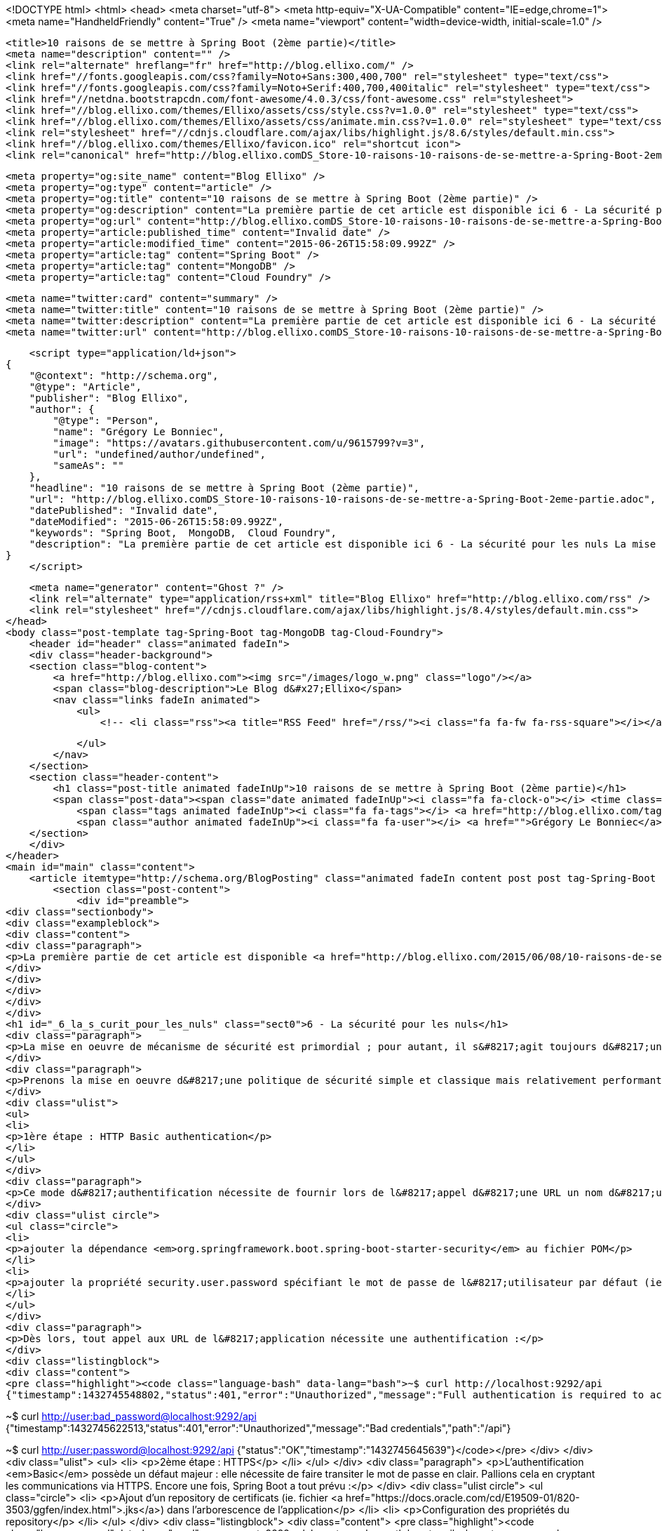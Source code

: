 <!DOCTYPE html>
<html>
<head>
    <meta charset="utf-8">
    <meta http-equiv="X-UA-Compatible" content="IE=edge,chrome=1">
    <meta name="HandheldFriendly" content="True" />
    <meta name="viewport" content="width=device-width, initial-scale=1.0" />

    <title>10 raisons de se mettre à Spring Boot (2ème partie)</title>
    <meta name="description" content="" />
    <link rel="alternate" hreflang="fr" href="http://blog.ellixo.com/" />
    <link href="//fonts.googleapis.com/css?family=Noto+Sans:300,400,700" rel="stylesheet" type="text/css">
    <link href="//fonts.googleapis.com/css?family=Noto+Serif:400,700,400italic" rel="stylesheet" type="text/css">
    <link href="//netdna.bootstrapcdn.com/font-awesome/4.0.3/css/font-awesome.css" rel="stylesheet">
    <link href="//blog.ellixo.com/themes/Ellixo/assets/css/style.css?v=1.0.0" rel="stylesheet" type="text/css">
    <link href="//blog.ellixo.com/themes/Ellixo/assets/css/animate.min.css?v=1.0.0" rel="stylesheet" type="text/css">
    <link rel="stylesheet" href="//cdnjs.cloudflare.com/ajax/libs/highlight.js/8.6/styles/default.min.css">
    <link href="//blog.ellixo.com/themes/Ellixo/favicon.ico" rel="shortcut icon">
    <link rel="canonical" href="http://blog.ellixo.comDS_Store-10-raisons-10-raisons-de-se-mettre-a-Spring-Boot-2eme-partie.adoc" />
    
    <meta property="og:site_name" content="Blog Ellixo" />
    <meta property="og:type" content="article" />
    <meta property="og:title" content="10 raisons de se mettre à Spring Boot (2ème partie)" />
    <meta property="og:description" content="La première partie de cet article est disponible ici 6 - La sécurité pour les nuls La mise en oeuvre de mécanisme de sécurité est primordial ; pour autant, il s&amp;#8217;agit toujours d&amp;#8217;une étape fastidieuse que l&amp;..." />
    <meta property="og:url" content="http://blog.ellixo.comDS_Store-10-raisons-10-raisons-de-se-mettre-a-Spring-Boot-2eme-partie.adoc" />
    <meta property="article:published_time" content="Invalid date" />
    <meta property="article:modified_time" content="2015-06-26T15:58:09.992Z" />
    <meta property="article:tag" content="Spring Boot" />
    <meta property="article:tag" content="MongoDB" />
    <meta property="article:tag" content="Cloud Foundry" />
    
    <meta name="twitter:card" content="summary" />
    <meta name="twitter:title" content="10 raisons de se mettre à Spring Boot (2ème partie)" />
    <meta name="twitter:description" content="La première partie de cet article est disponible ici 6 - La sécurité pour les nuls La mise en oeuvre de mécanisme de sécurité est primordial ; pour autant, il s&amp;#8217;agit toujours d&amp;#8217;une étape fastidieuse que l&amp;..." />
    <meta name="twitter:url" content="http://blog.ellixo.comDS_Store-10-raisons-10-raisons-de-se-mettre-a-Spring-Boot-2eme-partie.adoc" />
    
    <script type="application/ld+json">
{
    "@context": "http://schema.org",
    "@type": "Article",
    "publisher": "Blog Ellixo",
    "author": {
        "@type": "Person",
        "name": "Grégory Le Bonniec",
        "image": "https://avatars.githubusercontent.com/u/9615799?v=3",
        "url": "undefined/author/undefined",
        "sameAs": ""
    },
    "headline": "10 raisons de se mettre à Spring Boot (2ème partie)",
    "url": "http://blog.ellixo.comDS_Store-10-raisons-10-raisons-de-se-mettre-a-Spring-Boot-2eme-partie.adoc",
    "datePublished": "Invalid date",
    "dateModified": "2015-06-26T15:58:09.992Z",
    "keywords": "Spring Boot,  MongoDB,  Cloud Foundry",
    "description": "La première partie de cet article est disponible ici 6 - La sécurité pour les nuls La mise en oeuvre de mécanisme de sécurité est primordial ; pour autant, il s&amp;#8217;agit toujours d&amp;#8217;une étape fastidieuse que l&amp;..."
}
    </script>

    <meta name="generator" content="Ghost ?" />
    <link rel="alternate" type="application/rss+xml" title="Blog Ellixo" href="http://blog.ellixo.com/rss" />
    <link rel="stylesheet" href="//cdnjs.cloudflare.com/ajax/libs/highlight.js/8.4/styles/default.min.css">
</head>
<body class="post-template tag-Spring-Boot tag-MongoDB tag-Cloud-Foundry">
    <header id="header" class="animated fadeIn">
    <div class="header-background">
    <section class="blog-content">
        <a href="http://blog.ellixo.com"><img src="/images/logo_w.png" class="logo"/></a>
        <span class="blog-description">Le Blog d&#x27;Ellixo</span>
        <nav class="links fadeIn animated">
            <ul>
                <!-- <li class="rss"><a title="RSS Feed" href="/rss/"><i class="fa fa-fw fa-rss-square"></i></a></li> -->
        
            </ul>
        </nav>
    </section>
    <section class="header-content">
        <h1 class="post-title animated fadeInUp">10 raisons de se mettre à Spring Boot (2ème partie)</h1>
        <span class="post-data"><span class="date animated fadeInUp"><i class="fa fa-clock-o"></i> <time class="timesince date" data-timesince="Invalid date" datetime="Invalid date" title="Invalid date">Invalid date<ago class="ago"></time></span>
            <span class="tags animated fadeInUp"><i class="fa fa-tags"></i> <a href="http://blog.ellixo.com/tag/Spring-Boot">Spring Boot</a>, <a href="http://blog.ellixo.com/tag/MongoDB"> MongoDB</a>, <a href="http://blog.ellixo.com/tag/Cloud-Foundry"> Cloud Foundry</a></span>
            <span class="author animated fadeInUp"><i class="fa fa-user"></i> <a href="">Grégory Le Bonniec</a></span></span>
    </section>
    </div>
</header>
<main id="main" class="content">
    <article itemtype="http://schema.org/BlogPosting" class="animated fadeIn content post post tag-Spring-Boot tag-MongoDB tag-Cloud-Foundry">
        <section class="post-content">
            <div id="preamble">
<div class="sectionbody">
<div class="exampleblock">
<div class="content">
<div class="paragraph">
<p>La première partie de cet article est disponible <a href="http://blog.ellixo.com/2015/06/08/10-raisons-de-se-mettre-a-Spring-Boot-1ere-partie.html">ici</a></p>
</div>
</div>
</div>
</div>
</div>
<h1 id="_6_la_s_curit_pour_les_nuls" class="sect0">6 - La sécurité pour les nuls</h1>
<div class="paragraph">
<p>La mise en oeuvre de mécanisme de sécurité est primordial ; pour autant, il s&#8217;agit toujours d&#8217;une étape fastidieuse que l&#8217;on a tendance à repousser. Spring Boot (encore une fois) nous simplifie la tâche.</p>
</div>
<div class="paragraph">
<p>Prenons la mise en oeuvre d&#8217;une politique de sécurité simple et classique mais relativement performante : Authentication Basic + HTTPS.</p>
</div>
<div class="ulist">
<ul>
<li>
<p>1ère étape : HTTP Basic authentication</p>
</li>
</ul>
</div>
<div class="paragraph">
<p>Ce mode d&#8217;authentification nécessite de fournir lors de l&#8217;appel d&#8217;une URL un nom d&#8217;utilisateur accompagné de son mot de passe. Dans Spring Boot, pour mettre en oeuvre ce mécanisme, il suffit de :</p>
</div>
<div class="ulist circle">
<ul class="circle">
<li>
<p>ajouter la dépendance <em>org.springframework.boot.spring-boot-starter-security</em> au fichier POM</p>
</li>
<li>
<p>ajouter la propriété security.user.password spécifiant le mot de passe de l&#8217;utilisateur par défaut (ie. <em>user</em>)</p>
</li>
</ul>
</div>
<div class="paragraph">
<p>Dès lors, tout appel aux URL de l&#8217;application nécessite une authentification :</p>
</div>
<div class="listingblock">
<div class="content">
<pre class="highlight"><code class="language-bash" data-lang="bash">~$ curl http://localhost:9292/api
{"timestamp":1432745548802,"status":401,"error":"Unauthorized","message":"Full authentication is required to access this resource","path":"/api"}

~$ curl http://user:bad_password@localhost:9292/api
{"timestamp":1432745622513,"status":401,"error":"Unauthorized","message":"Bad credentials","path":"/api"}

~$ curl http://user:password@localhost:9292/api
{"status":"OK","timestamp":"1432745645639"}</code></pre>
</div>
</div>
<div class="ulist">
<ul>
<li>
<p>2ème étape : HTTPS</p>
</li>
</ul>
</div>
<div class="paragraph">
<p>L&#8217;authentification <em>Basic</em> possède un défaut majeur : elle nécessite de faire transiter le mot de passe en clair. Pallions cela en cryptant les communications via HTTPS. Encore une fois, Spring Boot a tout prévu :</p>
</div>
<div class="ulist circle">
<ul class="circle">
<li>
<p>Ajout d&#8217;un repository de certificats (ie. fichier <a href="https://docs.oracle.com/cd/E19509-01/820-3503/ggfen/index.html">.jks</a>) dans l&#8217;arborescence de l&#8217;application</p>
</li>
<li>
<p>Configuration des propriétés du repository</p>
</li>
</ul>
</div>
<div class="listingblock">
<div class="content">
<pre class="highlight"><code class="language-yaml" data-lang="yaml">server:
    port: 9292
    ssl:
        key-store: classpath:keystore.jks
        key-store-password: password
        key-password: password
security:
    user:
        password: password</code></pre>
</div>
</div>
<div class="paragraph">
<p>HTTPS est maintenant disponible ; voilà votre application sécurisée en 5 minutes.</p>
</div>
<h1 id="_7_la_bo_te_outils_du_parfait_petit_int_grateur" class="sect0">7 - La boîte à outils du parfait petit intégrateur</h1>
<div class="paragraph">
<p>Les démos ou tutoriaux que vous pourrez trouver sur le web fournissent la plupart du temps une API REST simple (cf. point 1). Bien sûr, Spring Boot va beaucoup plus loin en fournissant de nombreux connecteurs :</p>
</div>
<div class="ulist">
<ul>
<li>
<p>Bases relationnelles : JDBC, JPA, JdbcTemplate</p>
</li>
<li>
<p>Bases NoSQL : Redis, MongoDB, ElasticSearch &#8230;&#8203;</p>
</li>
<li>
<p>Messaging : JMS</p>
</li>
</ul>
</div>
<div class="paragraph">
<p>Il est bien sûr possible d&#8217;intégrer n&#8217;importe quelle librairie externe mais les connecteurs "Spring Boot" simplifieront la mise en oeuvre et la configuration des systèmes au sein de l&#8217;application.</p>
</div>
<div class="paragraph">
<p>Nous allons faire évoluer notre application pour stocker les logs dans une base MongoDB.</p>
</div>
<div class="olist arabic">
<ol class="arabic">
<li>
<p>Pour éviter d&#8217;installer MongoDB et simplifier les tests de l&#8217;application, nous allons utiliser une instance embarquée à l&#8217;aide de la librairie <a href="https://github.com/flapdoodle-oss/de.flapdoodle.embed.mongo">Mongo Embed Flapdoodle</a> (remarque : nous associons cette base embarquée au profil "test" pour éviter son exécution sur un autre profil, production par exemple) :</p>
</li>
</ol>
</div>
<div class="listingblock">
<div class="content">
<pre class="highlight"><code class="language-java" data-lang="java">@Component
@Profile("test")
public class MongoDBEmbed {

    private MongodExecutable mongodExecutable;

    @PostConstruct
    public void start() {
        MongodStarter starter = MongodStarter.getDefaultInstance();

        try {
            IMongodConfig mongodConfig = new MongodConfigBuilder()
                    .version(Version.Main.PRODUCTION)
                    .net(new Net(27017,false))
                    .build();
            mongodExecutable = starter.prepare(mongodConfig);
            mongodExecutable.start();
        } catch (Exception e) {
            e.printStackTrace();
        }
    }

    @PreDestroy
    public void stop() {
        if (mongodExecutable != null) {
            mongodExecutable.stop();
        }
    }

}</code></pre>
</div>
</div>
<div class="olist arabic">
<ol class="arabic" start="2">
<li>
<p>Nous mettons à jour notre service REST en injectant une factory MongoDB et en sauvegardant l&#8217;ensemble des réponses API. Nous en profitons également pour ajouter une nouvelle opération renvoyant l&#8217;ensemble des logs pour tester la sauvegarde :</p>
</li>
</ol>
</div>
<div class="listingblock">
<div class="content">
<pre class="highlight"><code class="language-java" data-lang="java">@RestController
@RequestMapping("/api")
public class RestServices {

    @Autowired
    private MongoDbFactory mongo;

    @RequestMapping(method = RequestMethod.GET)
    public
    @ResponseBody
    String ping() {
        String status = "{\"status\":\"OK\",\"timestamp\":\"" + System.currentTimeMillis() + "\"}";

        DBObject dbObject = (DBObject) JSON.parse(status);
        mongo.getDb().getCollection("logs").insert(dbObject);

        return status;
    }

    @RequestMapping(value = "logs", method = RequestMethod.GET)
    public
    @ResponseBody
    String logs() {
        DBCursor cursor = mongo.getDb().getCollection("logs").find();

        StringBuilder sb = new StringBuilder();
        while (cursor.hasNext()) {
            sb.append(cursor.next());
        }

        return sb.toString();
    }

}</code></pre>
</div>
</div>
<div class="olist arabic">
<ol class="arabic" start="3">
<li>
<p>Il n&#8217;y a plus qu'à tester :</p>
</li>
</ol>
</div>
<div class="listingblock">
<div class="content">
<pre class="highlight"><code class="language-bash" data-lang="bash">~$ curl -k https://user:password@localhost:9292/api
{"status":"OK","timestamp":"1432759655293"}
~$ curl -k https://user:password@localhost:9292/api
{"status":"OK","timestamp":"1432759658078"}
~$curl -k https://user:password@localhost:9292/api/logs
{ "_id" : { "$oid" : "55662d67e026541721386250"} , "status" : "OK" , "timestamp" : "1432759655293"}{ "_id" : { "$oid" : "55662d6ae026541721386251"} , "status" : "OK" , "timestamp" : "1432759658078"}</code></pre>
</div>
</div>
<h1 id="_8_spring_boot_et_docker_tout_simple_videmment" class="sect0">8 - Spring Boot et Docker&#8230;&#8203;tout simple (évidemment)</h1>
<div class="paragraph">
<p>On l&#8217;a vu plus tôt, la méthode privilégiée de déploiement consiste en un jar exécutable. Cela nous simplifie également la tâche pour "dockeriser" notre application. Le DockerFile correspondant est tout simple (oui encore !) :</p>
</div>
<div class="listingblock">
<div class="content">
<pre class="highlight"><code class="language-dockerfile" data-lang="dockerfile">FROM java:8u45
MAINTAINER Gregory Le Bonniec "gregory.le.bonniec@ellixo.com"

ADD springboot-1.0-SNAPSHOT.jar app.jar

ENTRYPOINT [ "java", "-Dspring.profiles.active=test", "-jar", "/app.jar" ]</code></pre>
</div>
</div>
<div class="paragraph">
<p>Explications : Le jar est ajouté au DockerFile puis exécuté en positionnant le profil de test comme le profil actif.</p>
</div>
<div class="paragraph">
<p>Enfin il nous reste à construire l&#8217;image puis à l&#8217;exécuter (et à tester) :</p>
</div>
<div class="listingblock">
<div class="content">
<pre class="highlight"><code class="language-bash" data-lang="bash">~$ docker build -t ellixo/springboot .
~$ docker run -d -p=9292:9292 ellixo/springboot</code></pre>
</div>
</div>
<h1 id="_9_vous_pouvez_m_me_le_mettre_en_production" class="sect0">9 - Vous pouvez même le mettre en production</h1>
<div class="paragraph">
<p>On l&#8217;a vu dans les précédents points, SpringBoot simplifie grandement la mise en production de votre application : sécurité, "dockerisation", déploiement &#8230;&#8203;</p>
</div>
<div class="paragraph">
<p>Pour aller plus loin, il est possible d&#8217;installer le module Actuator qui fournit de nombreuses fonctionnalités d&#8217;administation système (via notamment une API Rest) :</p>
</div>
<div class="ulist">
<ul>
<li>
<p>health : fournit des données permettant de vérifier l'état de l&#8217;application (UP/DOWN, état disque, état systèmes externes &#8230;&#8203;)</p>
</li>
<li>
<p>metrics : fournit des métriques processus (threads, CPU, mémoire &#8230;&#8203;)</p>
</li>
<li>
<p>trace : fournit les informations des dernières connexions HTTP applicatives &#8230;&#8203;</p>
</li>
</ul>
</div>
<div class="paragraph">
<p>Libre à vous ensuite de connecter ce module à l&#8217;outil de monitoring du système d&#8217;information (Graphite, Promotheus &#8230;&#8203;)</p>
</div>
<div class="listingblock">
<div class="content">
<pre class="highlight"><code class="language-bash" data-lang="bash">Exemple : API Health
----
~$ curl http://user:password@localhost:9292/health
{"status":"UP","diskSpace":{"status":"UP","free":169718296576,"threshold":10485760},"mongo":{"status":"UP","version":"3.0.2"}}
----</code></pre>
</div>
</div>
<h1 id="_10_mon_client_veut_du_cloud_pas_de_soucis" class="sect0">10 - Mon client veut du Cloud&#8230;&#8203;pas de soucis</h1>
<div class="paragraph">
<p>Encore une fois, le fait qu&#8217;une application Spring Boot embarque son propre containeur (Tomcat ou Jetty par défaut donc) simplifie un déploiement cloud.</p>
</div>
<div class="paragraph">
<p>Pour démontrer le rapidité du processus, j&#8217;ai décidé d&#8217;exposer le déploiement sous la plateforme Cloud Foundry de Pivotal (à tout seigneur, tout honneur) :</p>
</div>
<div class="ulist">
<ul>
<li>
<p>Une fois votre compte Pivotal Web Services créé et le client associé installé, la seule commande à exécuter sur votre environnement est :</p>
</li>
</ul>
</div>
<div class="listingblock">
<div class="content">
<pre class="highlight"><code class="language-bash" data-lang="bash">~$ cf push springboot-demo -p springboot-1.0-SNAPSHOT.jar
...
Uploading app files from: springboot-1.0-SNAPSHOT.jar
Uploading 623.8K, 96 files
Done uploading
OK</code></pre>
</div>
</div>
<div class="ulist">
<ul>
<li>
<p>Par défaut, Cloud Foundry prend en compte le profil "cloud" ; pour autant, il est possible d&#8217;activer un autre profil en positionnant la variable d&#8217;environnement JAVA_OPTS (exemple : -Dspring.profiles.active=test)</p>
</li>
<li>
<p>L&#8217;application est alors disponible via l&#8217;URL <em>nom_app.cfapps.io</em> (http://springboot-demo.cfapps.io ici)</p>
</li>
</ul>
</div>
<div class="exampleblock">
<div class="content">
<div class="paragraph">
<p>Les sources des exemples sont disponibles sur le <a href="https://github.com/Ellixo/springboot-demo">Repository GitHub Ellixo</a></p>
</div>
</div>
</div>
        </section>

    
        <section class="post-comments">
          <h3 id="reply-title" class="comment-reply-title">Laisser un commentaire</h3>
          <div id="disqus_thread"></div>
          <script type="text/javascript">
          var disqus_shortname = 'ellixo-blog'; // required: replace example with your forum shortname
          /* * * DON'T EDIT BELOW THIS LINE * * */
          (function() {
            var dsq = document.createElement('script'); dsq.type = 'text/javascript'; dsq.async = true;
            dsq.src = '//' + disqus_shortname + '.disqus.com/embed.js';
            (document.getElementsByTagName('head')[0] || document.getElementsByTagName('body')[0]).appendChild(dsq);
          })();
          </script>
          <noscript>Please enable JavaScript to view the <a href="http://disqus.com/?ref_noscript">comments powered by Disqus.</a></noscript>
          <a href="http://disqus.com" class="dsq-brlink">comments powered by <span class="logo-disqus">Disqus</span></a>
        </section>
    
    </article>

</main>
    <footer class="animated fadeIn" id="footer">
        <section class="colophon">
          <section class="copyright">Copyright &copy; <a href="http://www.ellixo.com">Ellixo</a> All Rights Reserved - Published with <a class="icon-ghost" href="http://hubpress.io">HubPress</a></section>
        </section>
        <section class="bottom">
          <section class="attribution">
            <a href="http://www.ellixo.com">Accueil Ellixo</a> - <a href="http://www.ellixo.com/mentions-blog.html">Mentions Légales</a>
          </section>
        </section>
    </footer>
    <script src="//cdnjs.cloudflare.com/ajax/libs/jquery/2.1.3/jquery.min.js?v="></script> <script src="//cdnjs.cloudflare.com/ajax/libs/moment.js/2.9.0/moment-with-locales.min.js?v="></script> <script src="//cdnjs.cloudflare.com/ajax/libs/highlight.js/8.4/highlight.min.js?v="></script> 
      <script type="text/javascript">
        jQuery( document ).ready(function() {
          // change date with ago
          jQuery('ago.ago').each(function(){
            var element = jQuery(this).parent();
            element.html( moment(element.text()).fromNow());
          });
        });

        hljs.initHighlightingOnLoad();      
      </script>
    <script src="//blog.ellixo.com/themes/Ellixo/assets/js/scripts.js?v=1.0.0"></script>
    
    <script>
    (function(i,s,o,g,r,a,m){i['GoogleAnalyticsObject']=r;i[r]=i[r]||function(){
      (i[r].q=i[r].q||[]).push(arguments)},i[r].l=1*new Date();a=s.createElement(o),
      m=s.getElementsByTagName(o)[0];a.async=1;a.src=g;m.parentNode.insertBefore(a,m)
    })(window,document,'script','//www.google-analytics.com/analytics.js','ga');

    ga('create', 'UA-63938697-1', 'auto');
    ga('send', 'pageview');

    </script>
    <script src="//cdnjs.cloudflare.com/ajax/libs/highlight.js/8.6/highlight.min.js"></script>
    <script>hljs.initHighlightingOnLoad();</script>
</body>
</html>

